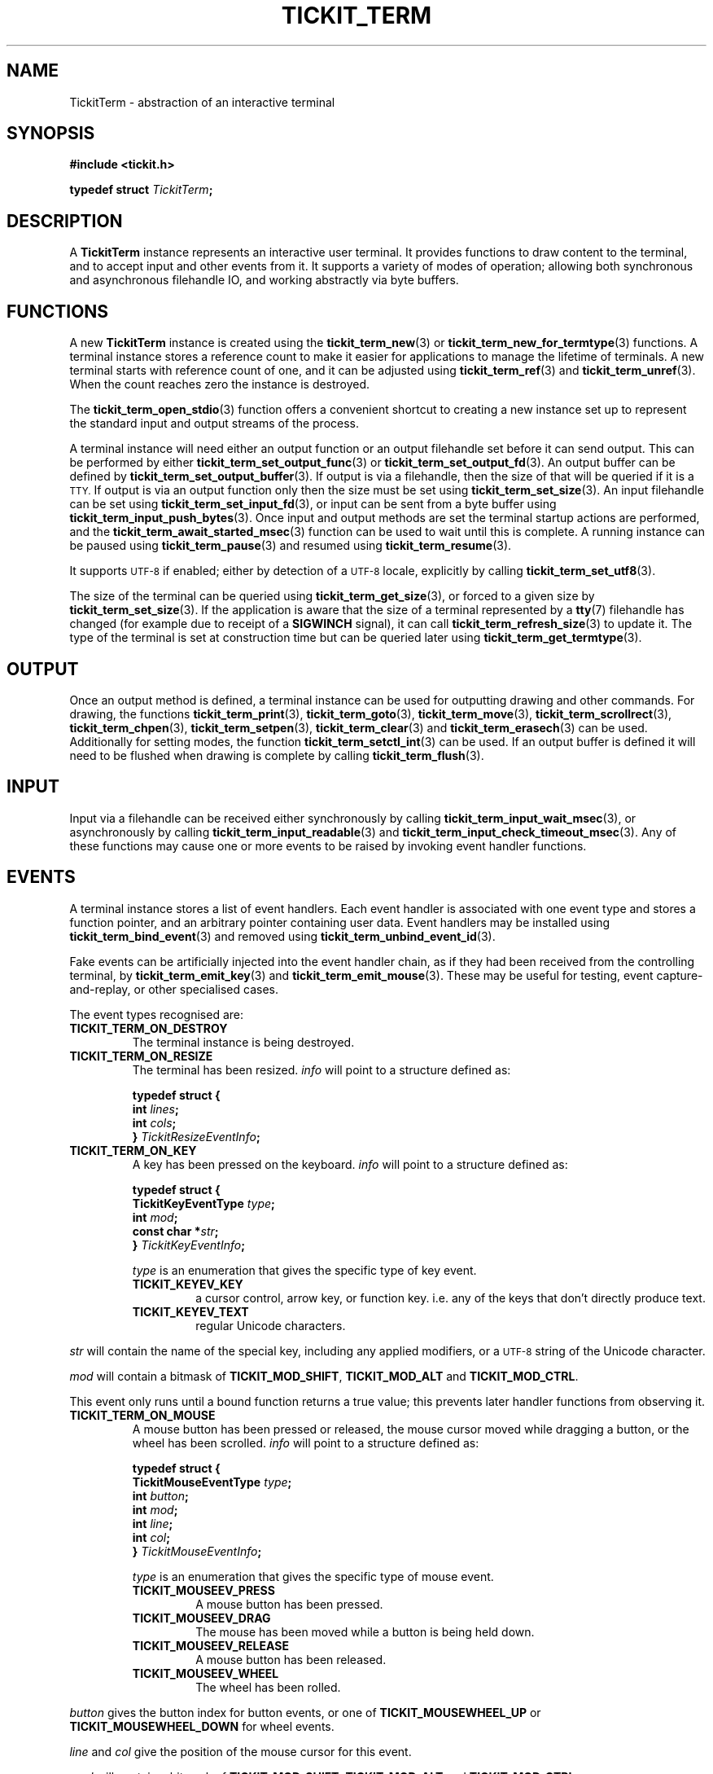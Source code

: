 .TH TICKIT_TERM 7
.SH NAME
TickitTerm \- abstraction of an interactive terminal
.SH SYNOPSIS
.EX
.B #include <tickit.h>
.sp
.BI "typedef struct " TickitTerm ;
.EE
.sp
.SH DESCRIPTION
A \fBTickitTerm\fP instance represents an interactive user terminal. It provides functions to draw content to the terminal, and to accept input and other events from it. It supports a variety of modes of operation; allowing both synchronous and asynchronous filehandle IO, and working abstractly via byte buffers.
.SH FUNCTIONS
A new \fBTickitTerm\fP instance is created using the \fBtickit_term_new\fP(3) or \fBtickit_term_new_for_termtype\fP(3) functions. A terminal instance stores a reference count to make it easier for applications to manage the lifetime of terminals. A new terminal starts with reference count of one, and it can be adjusted using \fBtickit_term_ref\fP(3) and \fBtickit_term_unref\fP(3). When the count reaches zero the instance is destroyed.
.PP
The \fBtickit_term_open_stdio\fP(3) function offers a convenient shortcut to creating a new instance set up to represent the standard input and output streams of the process.
.PP
A terminal instance will need either an output function or an output filehandle set before it can send output. This can be performed by either \fBtickit_term_set_output_func\fP(3) or \fBtickit_term_set_output_fd\fP(3). An output buffer can be defined by \fBtickit_term_set_output_buffer\fP(3). If output is via a filehandle, then the size of that will be queried if it is a
.SM TTY.
If output is via an output function only then the size must be set using \fBtickit_term_set_size\fP(3). An input filehandle can be set using \fBtickit_term_set_input_fd\fP(3), or input can be sent from a byte buffer using \fBtickit_term_input_push_bytes\fP(3). Once input and output methods are set the terminal startup actions are performed, and the \fBtickit_term_await_started_msec\fP(3) function can be used to wait until this is complete. A running instance can be paused using \fBtickit_term_pause\fP(3) and resumed using \fBtickit_term_resume\fP(3).
.PP
It supports
.SM UTF-8
if enabled; either by detection of a
.SM UTF-8
locale, explicitly by calling \fBtickit_term_set_utf8\fP(3).
.PP
The size of the terminal can be queried using \fBtickit_term_get_size\fP(3), or forced to a given size by \fBtickit_term_set_size\fP(3). If the application is aware that the size of a terminal represented by a \fBtty\fP(7) filehandle has changed (for example due to receipt of a \fBSIGWINCH\fP signal), it can call \fBtickit_term_refresh_size\fP(3) to update it. The type of the terminal is set at construction time but can be queried later using \fBtickit_term_get_termtype\fP(3).
.SH OUTPUT
Once an output method is defined, a terminal instance can be used for outputting drawing and other commands. For drawing, the functions \fBtickit_term_print\fP(3), \fBtickit_term_goto\fP(3), \fBtickit_term_move\fP(3), \fBtickit_term_scrollrect\fP(3), \fBtickit_term_chpen\fP(3), \fBtickit_term_setpen\fP(3), \fBtickit_term_clear\fP(3) and \fBtickit_term_erasech\fP(3) can be used. Additionally for setting modes, the function \fBtickit_term_setctl_int\fP(3) can be used. If an output buffer is defined it will need to be flushed when drawing is complete by calling \fBtickit_term_flush\fP(3).
.SH INPUT
Input via a filehandle can be received either synchronously by calling \fBtickit_term_input_wait_msec\fP(3), or asynchronously by calling \fBtickit_term_input_readable\fP(3) and \fBtickit_term_input_check_timeout_msec\fP(3). Any of these functions may cause one or more events to be raised by invoking event handler functions.
.SH EVENTS
A terminal instance stores a list of event handlers. Each event handler is associated with one event type and stores a function pointer, and an arbitrary pointer containing user data. Event handlers may be installed using \fBtickit_term_bind_event\fP(3) and removed using \fBtickit_term_unbind_event_id\fP(3).
.PP
Fake events can be artificially injected into the event handler chain, as if they had been received from the controlling terminal, by \fBtickit_term_emit_key\fP(3) and \fBtickit_term_emit_mouse\fP(3). These may be useful for testing, event capture-and-replay, or other specialised cases.
.PP
The event types recognised are:
.TP
.B TICKIT_TERM_ON_DESTROY
The terminal instance is being destroyed.
.TP
.B TICKIT_TERM_ON_RESIZE
The terminal has been resized. \fIinfo\fP will point to a structure defined as:
.sp
.EX
.B  typedef struct {
.BI "    int " lines ;
.BI "    int " cols ;
.BI "} " TickitResizeEventInfo ;
.EE
.TP
.B TICKIT_TERM_ON_KEY
A key has been pressed on the keyboard. \fIinfo\fP will point to a structure defined as:
.sp
.EX
.B  typedef struct {
.BI "    TickitKeyEventType " type ;
.BI "    int " mod ;
.BI "    const char *" str ;
.BI "} " TickitKeyEventInfo ;
.EE
.IP
\fItype\fP is an enumeration that gives the specific type of key event.
.RS
.TP
.B TICKIT_KEYEV_KEY
a cursor control, arrow key, or function key. i.e. any of the keys that don't directly produce text.
.TP
.B TICKIT_KEYEV_TEXT
regular Unicode characters.
.RE
.sp
\fIstr\fP will contain the name of the special key, including any applied modifiers, or a
.SM UTF-8
string of the Unicode character.
.sp
\fImod\fP will contain a bitmask of \fBTICKIT_MOD_SHIFT\fP, \fBTICKIT_MOD_ALT\fP and \fBTICKIT_MOD_CTRL\fP.
.sp
This event only runs until a bound function returns a true value; this prevents
later handler functions from observing it.
.TP
.B TICKIT_TERM_ON_MOUSE
A mouse button has been pressed or released, the mouse cursor moved while dragging a button, or the wheel has been scrolled. \fIinfo\fP will point to a structure defined as:
.sp
.EX
.B  typedef struct {
.BI "    TickitMouseEventType " type ;
.BI "    int " button ;
.BI "    int " mod ;
.BI "    int " line ;
.BI "    int " col ;
.BI "} " TickitMouseEventInfo ;
.EE
.IP
\fItype\fP is an enumeration that gives the specific type of mouse event.
.RS
.TP
.B TICKIT_MOUSEEV_PRESS
A mouse button has been pressed.
.TP
.B TICKIT_MOUSEEV_DRAG
The mouse has been moved while a button is being held down.
.TP 
.B TICKIT_MOUSEEV_RELEASE
A mouse button has been released.
.TP
.B TICKIT_MOUSEEV_WHEEL
The wheel has been rolled.
.RE
.sp
\fIbutton\fP gives the button index for button events, or one of \fBTICKIT_MOUSEWHEEL_UP\fP or \fBTICKIT_MOUSEWHEEL_DOWN\fP for wheel events.
.sp
\fIline\fP and \fIcol\fP give the position of the mouse cursor for this event.
.sp
\fImod\fP will contain a bitmask of \fBTICKIT_MOD_SHIFT\fP, \fBTICKIT_MOD_ALT\fP and \fBTICKIT_MOD_CTRL\fP.
.sp
This event only runs until a bound function returns a true value; this prevents
later handler functions from observing it.
.SH CONTROLS
A terminal instance has a number of runtime-configuration control options that affect its behaviour. These can be set using \fBtickit_term_setctl_int\fP(3) and \fBtickit_term_setctl_str\fP(3), and queried using \fBtickit_term_getctl_int\fP(3). The individual controls have human-readable string names that can be obtained by \fBtickit_term_ctlname\fP(3) and searched by name using \fBtickit_term_lookup_ctl\fP(3). The type of a control option can be queried using \fBtickit_term_ctltype\fP(3).
.PP
The options are given in an enumeration called \fBTickitTermCtl\fP. The following control values are recognised:
.in
.TP
.B TICKIT_TERMCTL_ALTSCREEN (bool)
The value is a boolean indicating whether the terminal alternate buffer mode should be enabled. When enabled, a temporary buffer is used for drawing, preserving the original contents of the screen. This mode is usually used by full-screen applications to preserve the shell's scrollback state.
.TP
.B TICKIT_TERMCTL_COLORS (int, read-only)
The value indicates how many colors are available. This value is read-only; it can be requested but not set.
.IP
On terminfo-driven terminals this will likely be 8, 16, or 256. On \fIxterm\fP-like terminals this will be 16,777,216 (i.e. \f(Cw1 << 24\fP) if the driver detects that the terminal supports 24-bit RGB8 ("true\-color") palettes, or 256 if not.
.TP
.B TICKIT_TERMCTL_CURSORBLINK (bool)
The value is a boolean indicating whether the terminal text cursor should blink. When disabled, the cursor will appear in a steady state, if visible. When enabled, the cursor will appear blinking, if visible. If the cursor is invisible, this should not have any effect.
.TP
.B TICKIT_TERMCTL_CURSORSHAPE (int)
The value is an integer from the \fBTickitCursorShape\fP enumeration indicating what shape the terminal's text cursor should be. Values are:
.RS
.TP
.B TICKIT_CURSORSHAPE_BLOCK
A solid block filling the entire cell.
.TP
.B TICKIT_CURSORSHAPE_UNDER
An underline below the character.
.TP
.B TICKIT_CURSORSHAPE_LEFT_BAR
A vertical bar to the left of the character.
.RE
.IP
Note that not all terminals support setting this option, nor to all of the possible values.
.TP
.B TICKIT_TERMCTL_CURSORVIS (bool)
The value is a boolean indicating whether the terminal text cursor should be visible. When disabled the cursor position is not visible. Typically applications will hide the cursor while performing redrawing operations so as not to show a flickering effect as the cursor moves, and show it again when drawing is complete.
.TP
.B TICKIT_TERMCTL_ICON_TEXT (str)
The value is a string for the terminal to use as its minimised icon text.
.TP
.B TICKIT_TERMCTL_ICONTITLE_TEXT (str)
The value is a string for the terminal to use as its minimised icon text and main window title.
.TP
.B TICKIT_TERMCTL_KEYPAD_APP (bool)
The value is a boolean controlling the terminal's keypad mode. When enabled, the terminal is in keypad application mode; in this mode the numerical keypad will send different sequences that can be detected as distinct from regular
.SM ASCII
text. When disabled, the keypad will send normal text.
.TP
.B TICKIT_TERMCTL_MOUSE (int)
The value is an integer from the \fBTickitTermMouseMode\fP enumeration indicating what mouse events should be sent. Values are:
.RS
.TP
.B BTICKIT_TERM_MOUSEMODE_CLICK
Report button press and release events.
.TP
.B TICKIT_TERM_MOUSEMODE_DRAG
Report button press and release events, and movement while a button is held.
.TP
.B TICKIT_TERM_MOUSEMODE_MOVE
Report all button press, release and motion events even with no buttons held.
.TP
.B TICKIT_TERM_MOUSEMODE_OFF
Report nothing.
.RE
.TP
.B TICKIT_TERMCTL_TITLE_TEXT (str)
The value is a string for the terminal to use as its main window title.
.SH "SEE ALSO"
.BR tickit (7),
.BR tickit_renderbuffer (7)

